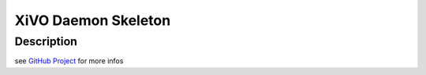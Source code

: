 .. _daemon:

********************
XiVO Daemon Skeleton
********************

Description
===========

see `GitHub Project <https://github.com/wazo-pbx/xivo-skeleton.git>`_ for more infos
